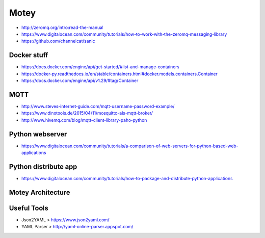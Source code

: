 Motey
#####

|master_build| |development_build|


* http://zeromq.org/intro:read-the-manual
* https://www.digitalocean.com/community/tutorials/how-to-work-with-the-zeromq-messaging-library
* https://github.com/channelcat/sanic

Docker stuff
============

* https://docs.docker.com/engine/api/get-started/#list-and-manage-containers
* https://docker-py.readthedocs.io/en/stable/containers.html#docker.models.containers.Container
* https://docs.docker.com/engine/api/v1.29/#tag/Container

MQTT
====

* http://www.steves-internet-guide.com/mqtt-username-password-example/
* https://www.dinotools.de/2015/04/11/mosquitto-als-mqtt-broker/
* http://www.hivemq.com/blog/mqtt-client-library-paho-python

Python webserver
================

* https://www.digitalocean.com/community/tutorials/a-comparison-of-web-servers-for-python-based-web-applications

Python distribute app
=====================

* https://www.digitalocean.com/community/tutorials/how-to-package-and-distribute-python-applications

Motey Architecture
==================

.. class:: no-web

    .. image:: https://raw.githubusercontent.com/neoklosch/Motey/master/resources/images/motey_architecture.png
        :alt: Motey Architecture
        :width: 100%
        :align: center


Useful Tools
============

* Json2YAML > https://www.json2yaml.com/
* YAML Parser > http://yaml-online-parser.appspot.com/


.. |master_build| image:: https://travis-ci.org/Neoklosch/Motey.svg?branch=master&style=flat-square&label=master%20build
    :target: https://travis-ci.org/Neoklosch/Motey
    :alt: Build status of the master branch

.. |development_build| image:: https://travis-ci.org/Neoklosch/Motey.svg?branch=development&style=flat-square&label=master%20build
    :target: https://travis-ci.org/Neoklosch/Motey
    :alt: Build status of the development branch
